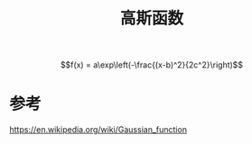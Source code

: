 #+title: 高斯函数
#+roam_tags: 
#+roam_alias: 

\[f(x) = a\exp\left(-\frac{(x-b)^2}{2c^2}\right)\] 

* 参考
https://en.wikipedia.org/wiki/Gaussian_function
